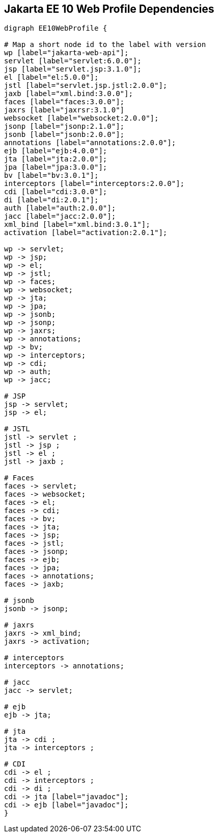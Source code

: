 == Jakarta EE 10 Web Profile Dependencies

[graphviz]
-----------------------------------------------------------
digraph EE10WebProfile {

# Map a short node id to the label with version
wp [label="jakarta-web-api"];
servlet [label="servlet:6.0.0"];
jsp [label="servlet.jsp:3.1.0"];
el [label="el:5.0.0"];
jstl [label="servlet.jsp.jstl:2.0.0"];
jaxb [label="xml.bind:3.0.0"];
faces [label="faces:3.0.0"];
jaxrs [label="jaxrsr:3.1.0"]
websocket [label="websocket:2.0.0"];
jsonp [label="jsonp:2.1.0"];
jsonb [label="jsonb:2.0.0"];
annotations [label="annotations:2.0.0"];
ejb [label="ejb:4.0.0"];
jta [label="jta:2.0.0"];
jpa [label="jpa:3.0.0"];
bv [label="bv:3.0.1"];
interceptors [label="interceptors:2.0.0"];
cdi [label="cdi:3.0.0"];
di [label="di:2.0.1"];
auth [label="auth:2.0.0"];
jacc [label="jacc:2.0.0"];
xml_bind [label="xml.bind:3.0.1"];
activation [label="activation:2.0.1"];

wp -> servlet;
wp -> jsp;
wp -> el;
wp -> jstl;
wp -> faces;
wp -> websocket;
wp -> jta;
wp -> jpa;
wp -> jsonb;
wp -> jsonp;
wp -> jaxrs;
wp -> annotations;
wp -> bv;
wp -> interceptors;
wp -> cdi;
wp -> auth;
wp -> jacc;

# JSP
jsp -> servlet;
jsp -> el;

# JSTL
jstl -> servlet ;
jstl -> jsp ;
jstl -> el ;
jstl -> jaxb ;

# Faces
faces -> servlet;
faces -> websocket;
faces -> el;
faces -> cdi;
faces -> bv;
faces -> jta;
faces -> jsp;
faces -> jstl;
faces -> jsonp;
faces -> ejb;
faces -> jpa;
faces -> annotations;
faces -> jaxb;

# jsonb
jsonb -> jsonp;

# jaxrs
jaxrs -> xml_bind;
jaxrs -> activation;

# interceptors
interceptors -> annotations;

# jacc
jacc -> servlet;

# ejb
ejb -> jta;

# jta
jta -> cdi ;
jta -> interceptors ;

# CDI
cdi -> el ;
cdi -> interceptors ;
cdi -> di ;
cdi -> jta [label="javadoc"];
cdi -> ejb [label="javadoc"];
}
-----------------------------------------------------------
